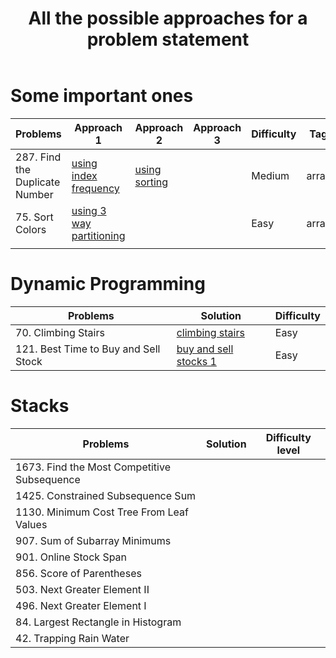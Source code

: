 #+TITLE: All the possible approaches for a problem statement
#+startup: overview


* Some important ones
| Problems                       | Approach 1               | Approach 2    | Approach 3 | Difficulty | Tags   |
|--------------------------------+--------------------------+---------------+------------+------------+--------|
| 287. Find the Duplicate Number | [[https://github.com/ankitsharma07/Leetcode-problems/blob/master/287_duplicates.cpp][using index frequency]]    | [[https://github.com/ankitsharma07/Leetcode-problems/blob/master/287_using_sorting.cpp][using sorting]] |            | Medium     | arrays |
| 75. Sort Colors                | [[https://github.com/ankitsharma07/Leetcode-problems/blob/master/75_sort_colors.cpp][using 3 way partitioning]] |               |            | Easy       | arrays |
|                                |                          |               |            |            |        |

* Dynamic Programming
| Problems                             | Solution              | Difficulty |
|--------------------------------------+-----------------------+------------|
| 70. Climbing Stairs                  | [[https://github.com/ankitsharma07/Leetcode-problems/blob/master/70_Climbing_stairs.cpp][climbing stairs]]       | Easy       |
| 121. Best Time to Buy and Sell Stock | [[https://github.com/ankitsharma07/Leetcode-problems/blob/master/121_BestTimeToBuyAndSellStocks.cpp][buy and sell stocks 1]] | Easy       |

* Stacks
| Problems                                    | Solution | Difficulty level |
|---------------------------------------------+----------+------------------|
| 1673. Find the Most Competitive Subsequence |          |                  |
| 1425. Constrained Subsequence Sum           |          |                  |
| 1130. Minimum Cost Tree From Leaf Values    |          |                  |
| 907. Sum of Subarray Minimums               |          |                  |
| 901. Online Stock Span                      |          |                  |
| 856. Score of Parentheses                   |          |                  |
| 503. Next Greater Element II                |          |                  |
| 496. Next Greater Element I                 |          |                  |
| 84. Largest Rectangle in Histogram          |          |                  |
| 42. Trapping Rain Water                     |          |                  |
